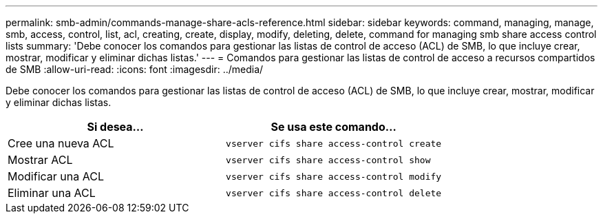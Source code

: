 ---
permalink: smb-admin/commands-manage-share-acls-reference.html 
sidebar: sidebar 
keywords: command, managing, manage, smb, access, control, list, acl, creating, create, display, modify, deleting, delete, command for managing smb share access control lists 
summary: 'Debe conocer los comandos para gestionar las listas de control de acceso (ACL) de SMB, lo que incluye crear, mostrar, modificar y eliminar dichas listas.' 
---
= Comandos para gestionar las listas de control de acceso a recursos compartidos de SMB
:allow-uri-read: 
:icons: font
:imagesdir: ../media/


[role="lead"]
Debe conocer los comandos para gestionar las listas de control de acceso (ACL) de SMB, lo que incluye crear, mostrar, modificar y eliminar dichas listas.

|===
| Si desea... | Se usa este comando... 


 a| 
Cree una nueva ACL
 a| 
`vserver cifs share access-control create`



 a| 
Mostrar ACL
 a| 
`vserver cifs share access-control show`



 a| 
Modificar una ACL
 a| 
`vserver cifs share access-control modify`



 a| 
Eliminar una ACL
 a| 
`vserver cifs share access-control delete`

|===